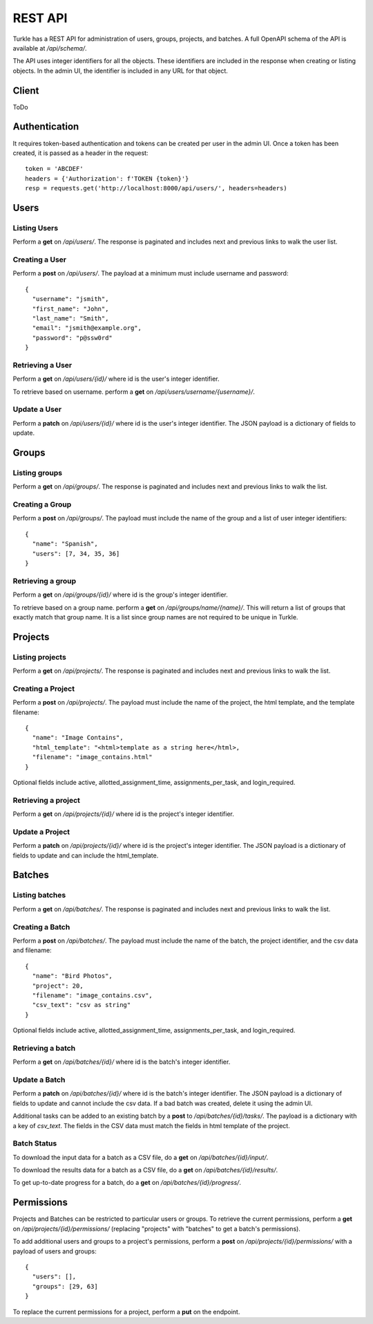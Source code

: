 REST API
==========

Turkle has a REST API for administration of users, groups, projects, and batches.
A full OpenAPI schema of the API is available at `/api/schema/`.

The API uses integer identifiers for all the objects.
These identifiers are included in the response when creating or listing objects.
In the admin UI, the identifier is included in any URL for that object.

Client
----------
ToDo

Authentication
---------------
It requires token-based authentication and tokens can be created per user in the admin UI.
Once a token has been created, it is passed as a header in the request::

  token = 'ABCDEF'
  headers = {'Authorization': f'TOKEN {token}'}
  resp = requests.get('http://localhost:8000/api/users/', headers=headers)

Users
--------
Listing Users
`````````````````
Perform a **get** on `/api/users/`.
The response is paginated and includes next and previous links to walk the user list.

Creating a User
`````````````````
Perform a **post** on `/api/users/`.
The payload at a minimum must include username and password::

  {
    "username": "jsmith",
    "first_name": "John",
    "last_name": "Smith",
    "email": "jsmith@example.org",
    "password": "p@ssw0rd"
  }

Retrieving a User
`````````````````
Perform a **get** on `/api/users/{id}/` where id is the user's integer identifier.

To retrieve based on username. perform a **get** on `/api/users/username/{username}/`.

Update a User
`````````````````
Perform a **patch** on `/api/users/{id}/` where id is the user's integer identifier.
The JSON payload is a dictionary of fields to update.

Groups
---------
Listing groups
`````````````````
Perform a **get** on `/api/groups/`.
The response is paginated and includes next and previous links to walk the list.

Creating a Group
`````````````````
Perform a **post** on `/api/groups/`.
The payload must include the name of the group and a list of user integer identifiers::

  {
    "name": "Spanish",
    "users": [7, 34, 35, 36]
  }

Retrieving a group
``````````````````
Perform a **get** on `/api/groups/{id}/` where id is the group's integer identifier.

To retrieve based on a group name. perform a **get** on `/api/groups/name/{name}/`.
This will return a list of groups that exactly match that group name.
It is a list since group names are not required to be unique in Turkle.

Projects
----------
Listing projects
`````````````````
Perform a **get** on `/api/projects/`.
The response is paginated and includes next and previous links to walk the list.

Creating a Project
```````````````````
Perform a **post** on `/api/projects/`.
The payload must include the name of the project, the html template, and the template filename::

  {
    "name": "Image Contains",
    "html_template": "<html>template as a string here</html>,
    "filename": "image_contains.html"
  }

Optional fields include active, allotted_assignment_time, assignments_per_task, and login_required.

Retrieving a project
`````````````````````
Perform a **get** on `/api/projects/{id}/` where id is the project's integer identifier.

Update a Project
`````````````````
Perform a **patch** on `/api/projects/{id}/` where id is the project's integer identifier.
The JSON payload is a dictionary of fields to update and can include the html_template.

Batches
----------
Listing batches
`````````````````
Perform a **get** on `/api/batches/`.
The response is paginated and includes next and previous links to walk the list.

Creating a Batch
```````````````````
Perform a **post** on `/api/batches/`.
The payload must include the name of the batch, the project identifier,
and the csv data and filename::

  {
    "name": "Bird Photos",
    "project": 20,
    "filename": "image_contains.csv",
    "csv_text": "csv as string"
  }

Optional fields include active, allotted_assignment_time, assignments_per_task, and login_required.

Retrieving a batch
`````````````````````
Perform a **get** on `/api/batches/{id}/` where id is the batch's integer identifier.

Update a Batch
`````````````````
Perform a **patch** on `/api/batches/{id}/` where id is the batch's integer identifier.
The JSON payload is a dictionary of fields to update and cannot include the csv data.
If a bad batch was created, delete it using the admin UI.

Additional tasks can be added to an existing batch by a **post** to `/api/batches/{id}/tasks/`.
The payload is a dictionary with a key of *csv_text*.
The fields in the CSV data must match the fields in html template of the project.

Batch Status
`````````````````
To download the input data for a batch as a CSV file, do a **get** on `/api/batches/{id}/input/`.

To download the results data for a batch as a CSV file, do a **get** on `/api/batches/{id}/results/`.

To get up-to-date progress for a batch, do a **get** on `/api/batches/{id}/progress/`.

Permissions
------------
Projects and Batches can be restricted to particular users or groups.
To retrieve the current permissions, perform a **get** on `/api/projects/{id}/permissions/`
(replacing "projects" with "batches" to get a batch's permissions).

To add additional users and groups to a project's permissions, perform a **post** on
`/api/projects/{id}/permissions/` with a payload of users and groups::

  {
    "users": [],
    "groups": [29, 63]
  }

To replace the current permissions for a project, perform a **put** on the endpoint.
